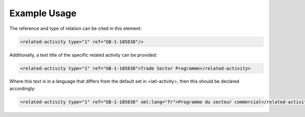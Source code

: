 

Example Usage
~~~~~~~~~~~~~

The reference and type of relation can be cited in this element:

.. code-block:: xml

       <related-activity type="1" ref="GB-1-105838"/>

Additionally, a text title of the specific related activity can be
provided:

.. code-block:: xml

        <related-activity type="1" ref="GB-1-105838">Trade Sector Programme</related-activity>

Where this text is in a language that differs from the default set in
<iati-activity>, then this should be declared accordingly:

.. code-block:: xml

        <related-activity type="1" ref="GB-1-105838" xml:lang="fr">Programme du secteur commercial</related-activity>

